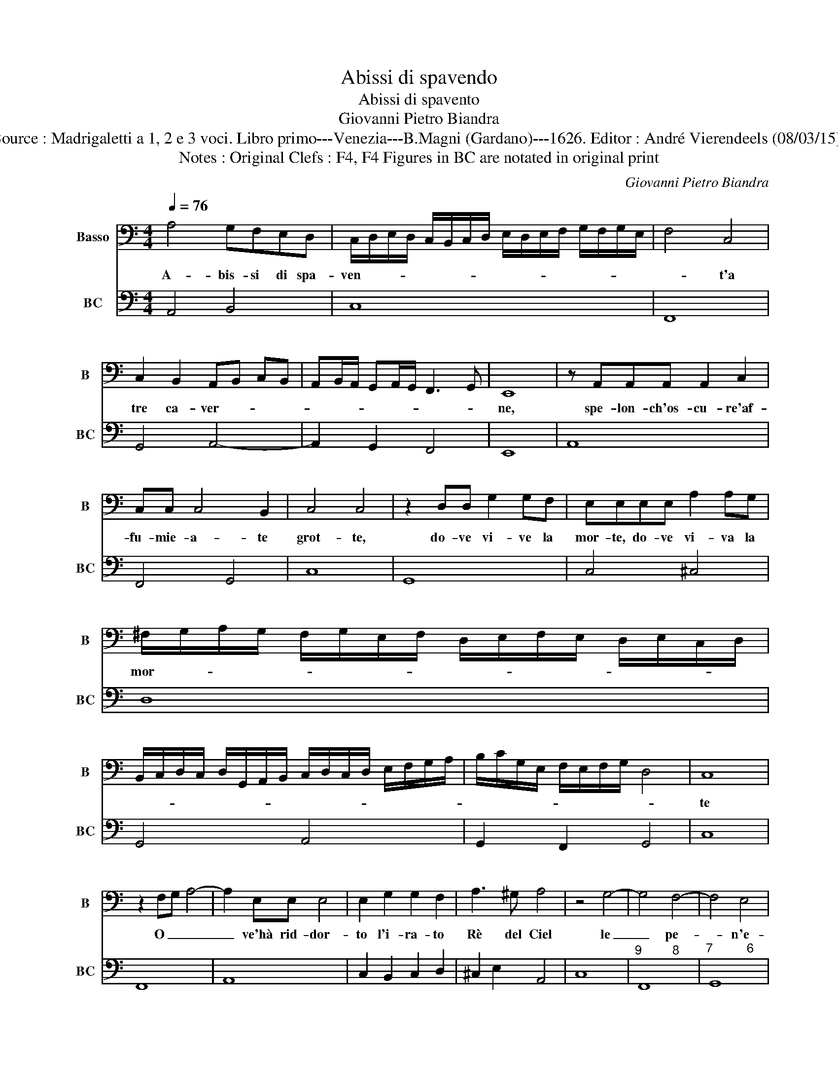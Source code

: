 X:1
T:Abissi di spavendo
T:Abissi di spavento
T:Giovanni Pietro Biandra
T:Source : Madrigaletti a 1, 2 e 3 voci. Libro primo---Venezia---B.Magni (Gardano)---1626. Editor : André Vierendeels (08/03/15).
T:Notes : Original Clefs : F4, F4 Figures in BC are notated in original print 
C:Giovanni Pietro Biandra
%%score 1 2
L:1/8
Q:1/4=76
M:4/4
K:C
V:1 bass nm="Basso" snm="B"
V:2 bass nm="BC" snm="BC"
V:1
 A,4 G,F,E,D, | C,/D,/E,/D,/ C,/B,,/C,/D,/ E,/D,/E,/F,/ G,/F,/G,/E,/ | F,4 C,4 | %3
w: A- bis- si di spa-|ven- * * * * * * * * * * * * * * *|* t'a|
 C,2 B,,2 A,,B,, C,B,, | A,,B,,/A,,/ G,,A,,/G,,/ F,,3 G,, | E,,8 | z A,,A,,A,, A,,2 C,2 | %7
w: tre ca- ver- * * *||ne,|spe- lon- ch'os- cu- re'af-|
 C,C, C,4 B,,2 | C,4 C,4 | z2 D,D, G,2 G,F, | E,E,E,E, A,2 A,G, | %11
w: fu- mie- a- te|grot- te,|do- ve vi- ve la|mor- te, do- ve vi- va la|
 ^F,/G,/A,/G,/ F,/G,/E,/F,/ D,/E,/F,/E,/ D,/E,/C,/D,/ | %12
w: mor- * * * * * * * * * * * * * * *|
 B,,/C,/D,/C,/ D,/G,,/A,,/B,,/ C,/D,/C,/D,/ E,/F,/G,/A,/ | B,/C/G,/E,/ F,/E,/F,/G,/ D,4 | C,8 | %15
w: ||te|
 z2 F,G, A,4- | A,2 E,E, E,4 | E,2 G,2 G,2 F,2 | A,3 ^G, A,4 | z4 G,4- | G,4 F,4- | F,4 E,4 | %22
w: O _ _|_ ve'hà rid- dor-|to l'i- ra- to|Rè del Ciel|le|_ pe-|* n'e-|
 D,/E,/F,/G,/ E,/F,/G,/A,/ F,/G,/A,/B,/ G,/A,/B,/C/ | A,/B,/G,/A,/ F,/G,/E,/F,/ D,4 | C,8 | %25
w: ter- * * * * * * * * * * * * * * *||ne,|
 z2 A,4 ^C,C, | ^C,3 C, D,E,F,G, | E,4 E,4 | z2 A,2 G,F,F,E, | G,4 A,4- | %30
w: val- li di|pian- to'e'ho- ren- do fos- s'in-|er- me,|al- ber- go de- 'hor-|ro- ri'e|
 A,2 F,E, D,/E,/F,/E,/ D,/C,/B,,/A,,/ | B,,4 A,,4 | z A,A,B, C3 F, | F,F, F,4 E,2 | F,4 F,4 | %35
w: _ del- la not- * * * * * * *|* te,|do- ve dal Ciel l'e-|ter- ni leg- gi|rot- te,|
 z2 A,2 G,2 F,2 | E,2 D,2 C,2 B,,2 | A,,4 z2 D,2 | E,D, E,F, G,E, F,G, | A,C B,A, B,A, B,^G, | %40
w: ca- der pec-|can- do le vir-|tu su-|per- * * * * * * *||
 A,8 | z2 A,,2 A,,4 | z2 D,D, D,3 C, | E,4 A,F, G,A, | _B,A, B,G, A,/G,/A,/F,/ G,/E,/F,/D,/ | %45
w: ne,|cen- tri|do- ve bol- l'og-|n'hor l'i- * * *|ra _ del _ Cie _ _ _ _ _ _ _|
 A,/F,/G,/E,/ F,/D,/E,/C,/ D,/B,,/C,/A,,/ _B,,/G,,/A,, | D,4 z2 G,F, | E,2 F,3 F, G,2- | %48
w: _ _ _ _ _ _ _ _ _ _ _ _ _ _ _|lo, do- ve|ro- de d'o- var-|
 G,G, A,4 A,2 | TA,8 | G,4 z2 _B,2- | B,2 A,4 G,2- | G,2 F,4 E,2- | E,2 D,4 E,2- | E,2 F,F, E,4 | %55
w: * d'e, do- ve'ag-|ghiac-|ca cru-|* do ver-|* me'as- pu-|* ro foc-|cor- ri- do ge-|
 D,8 | z2 G,G, G,2 F,E, | A,2 F,F, F,2 E,D, | G,3 E, D,3 D, | C,4 C,4 | z2 A,4 A,2- | %61
w: lo,|spa- ven- ta- to'il mio|cor, spa- ven- ta- to'il mio|cor tal che non|fac- cia,|piu scher-|
 A,2 A,2 A,3 ^G, | A,_B, G,A, F,G, E,F, | D,/C,/D,/E,/ F,/D,/E,/F,/ G,/F,/G,/E,/ ^F,2 | G,8 | %65
w: * ni'al Rè ch'al|for- * mi- * da- * bil _|te- * * * * * * * * * * * *|lo,|
 z2 G,2 CB,A,G, | F,/G,/A,/G,/ F,/E,/D,/C,/ _B,,2 _B,2- | B,2 _B,4 A,2- | A,2 A,4 ^G,2 | %69
w: è'a lem- pio con fu-|ror _ _ _ _ _ _ _ _ mor-|* te mi-|* nac- *|
 A,4 z2 C,2- | C,2 C,4 B,,2 | B,,4 A,,4- | A,,8 |] %73
w: cia, mo-|* te mi-|nac- cia.|_|
V:2
 A,,4 B,,4 | C,8 | F,,8 | G,,4 A,,4- | A,,2 G,,2 F,,4 | E,,8 | A,,8 | F,,4 G,,4 | C,8 | G,,8 | %10
 C,4 ^C,4 | D,8 | G,,4 A,,4 | G,,2 F,,2 G,,4 | C,8 | F,,8 | A,,8 | C,2 B,,2 C,2 D,2 | %18
 ^C,2 E,2 A,,4 | C,8 |"^9         8" F,,8 |"^7          6" G,,8 | B,,2 C,2 D,2 E,2 | %23
 F,2 F,,2 G,,4 | C,8 | A,,8 | A,,4 _B,,4 | A,,8 | F,,8 |"^5           6" C,8 | D,4 D,,2 F,,2 | %31
 E,,4 A,,4 | D,4 A,,4 | _B,,4 C,4 | F,,8 | F,,4 G,,4 | A,,4 A,,4 | A,,4 D,4 | C,8 | A,,4 E,4 | %40
 A,,8 | D,,8 | D,,8 | A,,8 | G,,4 D,4 | A,,8 | D,4 G,,4 |"^5  6""^5   6" A,,4 _B,,4 | %48
"^5    6" C,4 D,4- | D,2 C,2 D,4 |"^b" G,,4 G,,4 | C,8 | C,8 |"^5   6" D,4 G,,4 | A,,8 | D,8 | %56
 G,,4 C,4 | F,,4 _B,,4 | G,,8 | C,8 | F,4 E,2 D,2 | C,2 D,2 E,4 | F,2 E,2 D,2 C,2 | %63
 G,,2 D,2 C,2 D,2 | G,,8 | C,8 | D,4 _B,,4 | C,2 D,2 _E,2 C,2 | D,2 F,2 D,2 E,2 | A,,4 F,,4 | %70
 E,,4 D,,4 | E,,4 A,,4- | A,,8 |] %73

